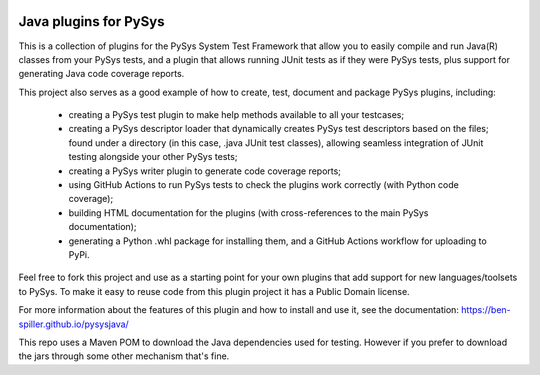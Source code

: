 .. image:: ../../workflows/PySys/badge.svg
	:target: ../../actions
.. image:: ../../workflows/Docs/badge.svg
	:target: ../../actions
.. image:: https://codecov.io/gh/ben-spiller/pysysjava/branch/main/graph/badge.svg
	:target: https://codecov.io/gh/ben-spiller/pysysjava

Java plugins for PySys
======================
This is a collection of plugins for the PySys System Test Framework that allow you to easily compile and run Java(R) 
classes from your PySys tests, and a plugin that allows running JUnit tests as if they were PySys tests, 
plus support for generating Java code coverage reports. 

This project also serves as a good example of how to create, test, document and package PySys plugins, including:

	- creating a PySys test plugin to make help methods available to all your testcases; 
	- creating a PySys descriptor loader that dynamically creates PySys test descriptors based on the files; 
	  found under a directory (in this case, .java JUnit test classes), allowing seamless integration of JUnit testing 
	  alongside your other PySys tests; 
	- creating a PySys writer plugin to generate code coverage reports; 
	- using GitHub Actions to run PySys tests to check the plugins work correctly (with Python code coverage); 
	- building HTML documentation for the plugins (with cross-references to the main PySys documentation); 
	- generating a Python .whl package for installing them, and a GitHub Actions workflow for uploading to PyPi. 

Feel free to fork this project and use as a starting point for your own plugins that add support for new 
languages/toolsets to PySys. To make it easy to reuse code from this plugin project it has a Public Domain license. 

For more information about the features of this plugin and how to install and use it, see the documentation: 
https://ben-spiller.github.io/pysysjava/

This repo uses a Maven POM to download the Java dependencies used for testing. However if you prefer to download the 
jars through some other mechanism that's fine. 